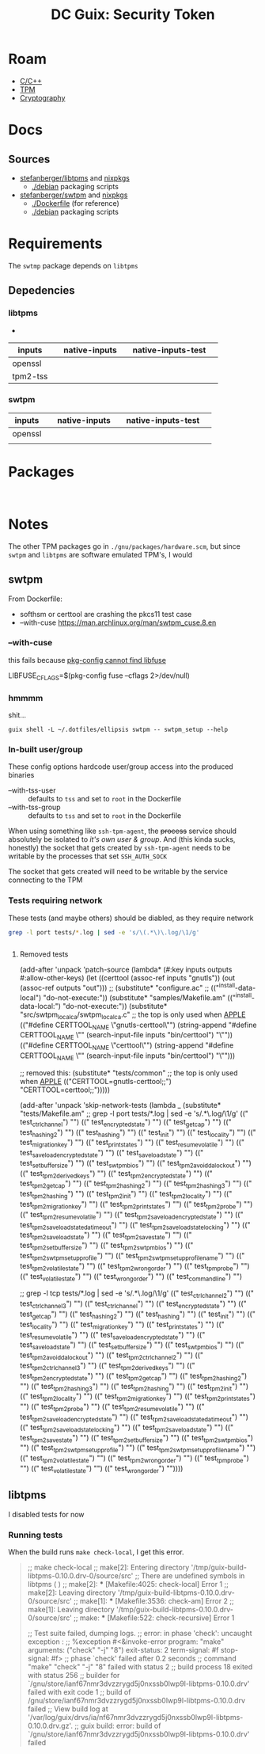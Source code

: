 :PROPERTIES:
:ID:       66cecf66-ecc5-449d-bba1-c2a1f6023946
:END:
#+title: DC Guix: Security Token

* Roam
+ [[id:3daa7903-2e07-4664-8a20-04df51b715de][C/C++]]
+ [[id:a3a83227-d12f-4fd4-aa7b-700d7c51fc89][TPM]]
+ [[id:c2afa949-0d1c-4703-b69c-02ffa854d4f4][Cryptography]]

* Docs

** Sources

+ [[https://github.com/stefanberger/swtpm][stefanberger/libtpms]] and [[https://github.com/NixOS/nixpkgs/blob/1750f3c1c89488e2ffdd47cab9d05454dddfb734/pkgs/by-name/sw/swtpm/package.nix#L127][nixpkgs]]
  - [[https://github.com/stefanberger/libtpms/tree/master/debian][./debian]] packaging scripts
+ [[https://github.com/stefanberger/swtpm][stefanberger/swtpm]] and [[https://github.com/NixOS/nixpkgs/blob/1750f3c1c89488e2ffdd47cab9d05454dddfb734/pkgs/by-name/li/libtpms/package.nix#L43][nixpkgs]]
  - [[https://github.com/stefanberger/swtpm/tree/master/Dockerfile][./Dockerfile]] (for reference)
  - [[https://github.com/stefanberger/swtpm/tree/master/debian][./debian]] packaging scripts

* Requirements

The =swtmp= package depends on =libtpms=

** Depedencies

*** libtpms

+

|----------+---+---------------+---+--------------------+---|
| inputs   |   | native-inputs |   | native-inputs-test |   |
|----------+---+---------------+---+--------------------+---|
| openssl  |   |               |   |                    |   |
| tpm2-tss |   |               |   |                    |   |
|----------+---+---------------+---+--------------------+---|

*** swtpm

|---------+---+---------------+---+--------------------+---|
| inputs  |   | native-inputs |   | native-inputs-test |   |
|---------+---+---------------+---+--------------------+---|
| openssl |   |               |   |                    |   |
|         |   |               |   |                    |   |
|---------+---+---------------+---+--------------------+---|

* Packages

#+begin_src scheme :tangle ./swtpm.scm


#+end_src

* Notes

The other TPM packages go in =./gnu/packages/hardware.scm=, but since =swtpm= and
=libtpms= are software emulated TPM's, I would

** swtpm

From Dockerfile:

+ softhsm or certtool are crashing the pkcs11 test case
+ --with-cuse https://man.archlinux.org/man/swtpm_cuse.8.en


*** --with-cuse

this fails because [[https://github.com/stefanberger/swtpm/blob/9bdd62d1e96b5723920ffe9f09325d1ddad66905/configure.ac#L202-L213][pkg-config cannot find libfuse]]

#+begin_example sh
    LIBFUSE_CFLAGS=$(pkg-config fuse --cflags 2>/dev/null)
#+end_example



*** hmmmm

shit...

#+begin_src shell :results output
guix shell -L ~/.dotfiles/ellipsis swtpm -- swtpm_setup --help
#+end_src

#+RESULTS:
#+begin_example
TPM emulator setup tool version 0.10.0
Usage: swtpm_setup [options]

The following options are supported:

--runas <user>   : Run this program under the given user's account.

--tpm-state <dir>: Path where the TPM's state will be written to;
                   this is a mandatory argument. Prefix with dir:// to
                   use directory backend, or file:// to use linear file.

--tpmstate <dir> : This is an alias for --tpm-state <dir>.

--tpm <executable>
                 : Path to the TPM executable; this is an optional argument and
                   by default 'swtpm' in the PATH is used.

--swtpm_ioctl <executable>
                 : Path to the swtpm_ioctl executable; this is deprecated
                   argument.

--tpm2           : Setup a TPM 2; by default a TPM 1.2 is setup.

--createek       : Create the EK; for a TPM 2 an RSA and ECC EK will be
                   created

--allow-signing  : Create an EK that can be used for signing;
                   this option requires --tpm2.
                   Note: Careful, this option will create a non-standard EK!

--decryption     : Create an EK that can be used for key encipherment;
                   this is the default unless --allow-signing is given;
                   this option requires --tpm2.

--ecc            : This option allows to create a TPM 2's ECC key as storage
                   primary key; a TPM 2 always gets an RSA and an ECC EK key.

--take-ownership : Take ownership; this option implies --createek
  --ownerpass  <password>
                 : Provide custom owner password; default is ooo
  --owner-well-known:
                 : Use an owner password of 20 zero bytes
  --srkpass <password>
                 : Provide custom SRK password; default is sss
  --srk-well-known:
                 : Use an SRK password of 20 zero bytes
--create-ek-cert : Create an EK certificate; this implies --createek

--create-platform-cert
                 : Create a platform certificate; this implies --create-ek-cert

--create-spk     : Create storage primary key; this requires --tpm2; deprecated

--lock-nvram     : Lock NVRAM access

--display        : At the end display as much info as possible about the
                   configuration of the TPM

--config <config file>
                 : Path to configuration file; default is /gnu/store/8xfx5ks8h0m84c4zk3a07nahappbchzy-swtpm-0.10.0/etc/swtpm_setup.conf

--logfile <logfile>
                 : Path to log file; default is logging to stderr

--keyfile <keyfile>
                 : Path to a key file containing the encryption key for the
                   TPM to encrypt its persistent state with. The content
                   must be a 32 hex digit number representing a 128bit AES key.
                   This parameter will be passed to the TPM using
                   '--key file=<file>'.

--keyfile-fd <fd>: Like --keyfile but a file descriptor is given to read the
                   encryption key from.

--pwdfile <pwdfile>
                 : Path to a file containing a passphrase from which the
                   TPM will derive the 128bit AES key. The passphrase can be
                   32 bytes long.
                   This parameter will be passed to the TPM using
                   '--key pwdfile=<file>'.

--pwdfile-fd <fd>: Like --pwdfile but a file descriptor is given to to read
                   the passphrase from.

--cipher <cipher>: The cipher to use; either aes-128-cbc or aes-256-cbc;
                   the default is aes-128-cbc; the same cipher must be
                   used on the swtpm command line

--overwrite      : Overwrite existing TPM state by re-initializing it; if this
                   option is not given, this program will return an error if
                   existing state is detected

--not-overwrite  : Do not overwrite existing TPM state but silently end

--vmid <vm id>   : Unique (VM) identifier to use as common name in certificate

--pcr-banks <banks>
                 : Set of PCR banks to activate. Provide a comma separated list
                   like 'sha1,sha256'. '-' to skip and leave all banks active.
                   Default: sha256

--rsa-keysize <keysize>
                 : The RSA key size of the EK key; 3072 bits may be supported
                   if libtpms supports it.
                   Default: 2048

--write-ek-cert-files <directory>
                 : Write EK cert files into the given directory

--tcsd-system-ps-file <file>
                 : This option is deprecated and has no effect.

--print-capabilities
                 : Print JSON formatted capabilities added after v0.1 and exit.

--create-config-files [[overwrite][,root]]
                 : Create swtpm_setup and swtpm-localca config files for a
                   user account.
                   overwrite: overwrite any existing files
                   root: allow to create files under root's home directory
                   skip-if-exist: if any file exists exit without error

--reconfigure    : Reconfigure an existing swtpm by reusing existing state.
                   The active PCR banks can be changed but no new keys will
                   be created.

--profile <json-profile>
                 : Configure swtpm with the given profile.

--profile-name <profile name | built-in profile name>
                 : Search for a profile with the <name>.json in distro and
                   local directories; if not found try it as a built-in.

--profile-file <file>
                 : Configure swtpm with a profile read from the given file.

--profile-file-fd <fd>
                 : Configure swtpm with a profile read from a file descriptor.

--profile-remove-disabled check|fips-host
                 : Instruct swtpm to remove algorithms that may be disabled by
                   FIPS mode on the host from 'custom' profile.
                   check: algorithms are tested.
                   fips-host: no testing.

--print-profiles : Display all local and distro-provided profile as well as
                   the ones built into libtpms and exit.

--version        : Display version and exit

--help,-h        : Display this help screen

#+end_example
*** In-built user/group

These config options hardcode user/group access into the produced binaries

+ --with-tss-user :: defaults to =tss= and set to =root= in the Dockerfile
+ --with-tss-group :: defaults to =tss= and set to =root= in the Dockerfile

When using something like =ssh-tpm-agent=, the +process+ service should absolutely
be isolated to /it's own user & group/. And (this kinda sucks, honestly) the
socket that gets created by =ssh-tpm-agent= needs to be writable by the processes
that set =SSH_AUTH_SOCK=

The socket that gets created will need to be writable by the service connecting
to the TPM
*** Tests requiring network

These tests (and maybe others) should be diabled, as they require network

#+begin_src sh :results output :dir /tmp/guix-build-swtpm-0.10.0.drv-1/source
grep -l port tests/*.log | sed -e 's/\(.*\)\.log/\1/g'
#+end_src

#+RESULTS:
#+begin_example
tests/test_ctrlchannel
tests/test_encrypted_state
tests/test_getcap
tests/test_hashing2
tests/test_hashing
tests/test_init
tests/test_locality
tests/test_migration_key
tests/test_print_states
tests/test_resume_volatile
tests/test_save_load_encrypted_state
tests/test_save_load_state
tests/test_setbuffersize
tests/test_swtpm_bios
tests/test_tpm2_avoid_da_lockout
tests/test_tpm2_derived_keys
tests/test_tpm2_encrypted_state
tests/test_tpm2_getcap
tests/test_tpm2_hashing2
tests/test_tpm2_hashing3
tests/test_tpm2_hashing
tests/test_tpm2_init
tests/test_tpm2_locality
tests/test_tpm2_migration_key
tests/test_tpm2_print_states
tests/test_tpm2_probe
tests/test_tpm2_resume_volatile
tests/test_tpm2_save_load_encrypted_state
tests/test_tpm2_save_load_state_da_timeout
tests/test_tpm2_save_load_state_locking
tests/test_tpm2_save_load_state
tests/test_tpm2_savestate
tests/test_tpm2_setbuffersize
tests/test_tpm2_swtpm_bios
tests/test_tpm2_swtpm_setup_profile
tests/test_tpm2_swtpm_setup_profile_name
tests/test_tpm2_volatilestate
tests/test_tpm2_wrongorder
tests/test_tpm_probe
tests/test_volatilestate
tests/test_wrongorder
#+end_example

#+begin_src sh :results output :dir /tmp/guix-build-swtpm-0.10.0.drv-0/source

#+end_src

**** Removed tests

#+begin_example scheme
(add-after 'unpack 'patch-source
            (lambda* (#:key inputs outputs #:allow-other-keys)
              (let ((certtool (assoc-ref inputs "gnutls"))
                    (out (assoc-ref outputs "out")))
                ;; (substitute* "configure.ac"
                ;;   (("^install-data-local") "do-not-execute:"))
                (substitute* "samples/Makefile.am"
                  (("^install-data-local:") "do-not-execute:"))
                (substitute* "src/swtpm_localca/swtpm_localca.c"
                  ;; the top is only used when __APPLE__
                  (("#define CERTTOOL_NAME \"gnutls-certtool\"")
                   (string-append
                    "#define CERTTOOL_NAME \""
                    (search-input-file inputs "bin/certtool") "\""))
                  (("#define CERTTOOL_NAME \"certtool\"")
                   (string-append
                    "#define CERTTOOL_NAME \""
                    (search-input-file inputs "bin/certtool") "\"")))

                    ;; removed this:
                (substitute* "tests/common"
                  ;; the top is only used when __APPLE__
                  (("CERTTOOL=gnutls-certtool;;")
                   "CERTTOOL=certtool;;")))))

(add-after 'unpack 'skip-network-tests
            (lambda _
              (substitute* "tests/Makefile.am"
              ;; grep -l port tests/*.log | sed -e 's/\(.*\)\.log/\1/g'
                (("    test_ctrlchannel") "")
                (("    test_encrypted_state") "")
                (("    test_getcap") "")
                (("    test_hashing2") "")
                (("    test_hashing") "")
                (("    test_init") "")
                (("    test_locality") "")
                (("    test_migration_key") "")
                (("    test_print_states") "")
                (("    test_resume_volatile") "")
                (("    test_save_load_encrypted_state") "")
                (("    test_save_load_state") "")
                (("    test_setbuffersize") "")
                (("    test_swtpm_bios") "")
                (("    test_tpm2_avoid_da_lockout") "")
                (("    test_tpm2_derived_keys") "")
                (("    test_tpm2_encrypted_state") "")
                (("    test_tpm2_getcap") "")
                (("    test_tpm2_hashing2") "")
                (("    test_tpm2_hashing3") "")
                (("    test_tpm2_hashing") "")
                (("    test_tpm2_init") "")
                (("    test_tpm2_locality") "")
                (("    test_tpm2_migration_key") "")
                (("    test_tpm2_print_states") "")
                (("    test_tpm2_probe") "")
                (("    test_tpm2_resume_volatile") "")
                (("    test_tpm2_save_load_encrypted_state") "")
                (("    test_tpm2_save_load_state_da_timeout") "")
                (("    test_tpm2_save_load_state_locking") "")
                (("    test_tpm2_save_load_state") "")
                (("    test_tpm2_savestate") "")
                (("    test_tpm2_setbuffersize") "")
                (("    test_tpm2_swtpm_bios") "")
                (("    test_tpm2_swtpm_setup_profile") "")
                (("    test_tpm2_swtpm_setup_profile_name") "")
                (("    test_tpm2_volatilestate") "")
                (("    test_tpm2_wrongorder") "")
                (("    test_tpm_probe") "")
                (("    test_volatilestate") "")
                (("    test_wrongorder") "")
                (("    test_commandline") "")

                ;; grep -l tcp tests/*.log | sed -e 's/\(.*\)\.log/\1/g'
                (("    test_ctrlchannel2") "")
                (("    test_ctrlchannel3") "")
                (("    test_ctrlchannel") "")
                (("    test_encrypted_state") "")
                (("    test_getcap") "")
                (("    test_hashing2") "")
                (("    test_hashing") "")
                (("    test_init") "")
                (("    test_locality") "")
                (("    test_migration_key") "")
                (("    test_print_states") "")
                (("    test_resume_volatile") "")
                (("    test_save_load_encrypted_state") "")
                (("    test_save_load_state") "")
                (("    test_setbuffersize") "")
                (("    test_swtpm_bios") "")
                (("    test_tpm2_avoid_da_lockout") "")
                (("    test_tpm2_ctrlchannel2") "")
                (("    test_tpm2_ctrlchannel3") "")
                (("    test_tpm2_derived_keys") "")
                (("    test_tpm2_encrypted_state") "")
                (("    test_tpm2_getcap") "")
                (("    test_tpm2_hashing2") "")
                (("    test_tpm2_hashing3") "")
                (("    test_tpm2_hashing") "")
                (("    test_tpm2_init") "")
                (("    test_tpm2_locality") "")
                (("    test_tpm2_migration_key") "")
                (("    test_tpm2_print_states") "")
                (("    test_tpm2_probe") "")
                (("    test_tpm2_resume_volatile") "")
                (("    test_tpm2_save_load_encrypted_state") "")
                (("    test_tpm2_save_load_state_da_timeout") "")
                (("    test_tpm2_save_load_state_locking") "")
                (("    test_tpm2_save_load_state") "")
                (("    test_tpm2_savestate") "")
                (("    test_tpm2_setbuffersize") "")
                (("    test_tpm2_swtpm_bios") "")
                (("    test_tpm2_swtpm_setup_profile") "")
                (("    test_tpm2_swtpm_setup_profile_name") "")
                (("    test_tpm2_volatilestate") "")
                (("    test_tpm2_wrongorder") "")
                (("    test_tpm_probe") "")
                (("    test_volatilestate") "")
                (("    test_wrongorder") ""))))
#+end_example


** libtpms

I disabled tests for now

*** Running tests

When the build runs =make check-local=, I get this error.

#+begin_quote
;; make  check-local
;; make[2]: Entering directory '/tmp/guix-build-libtpms-0.10.0.drv-0/source/src'
;; There are undefined symbols in libtpms (    )
;; make[2]: *** [Makefile:4025: check-local] Error 1
;; make[2]: Leaving directory '/tmp/guix-build-libtpms-0.10.0.drv-0/source/src'
;; make[1]: *** [Makefile:3536: check-am] Error 2
;; make[1]: Leaving directory '/tmp/guix-build-libtpms-0.10.0.drv-0/source/src'
;; make: *** [Makefile:522: check-recursive] Error 1

;; Test suite failed, dumping logs.
;; error: in phase 'check': uncaught exception :
;; %exception #<&invoke-error program: "make" arguments: ("check" "-j" "8") exit-status: 2 term-signal: #f stop-signal: #f>
;; phase `check' failed after 0.2 seconds
;; command "make" "check" "-j" "8" failed with status 2
;; build process 18 exited with status 256
;; builder for `/gnu/store/ianf67nmr3dvzzrygd5j0nxssb0lwp9l-libtpms-0.10.0.drv' failed with exit code 1
;; build of /gnu/store/ianf67nmr3dvzzrygd5j0nxssb0lwp9l-libtpms-0.10.0.drv failed
;; View build log at '/var/log/guix/drvs/ia/nf67nmr3dvzzrygd5j0nxssb0lwp9l-libtpms-0.10.0.drv.gz'.
;; guix build: error: build of `/gnu/store/ianf67nmr3dvzzrygd5j0nxssb0lwp9l-libtpms-0.10.0.drv' failed
#+end_quote
